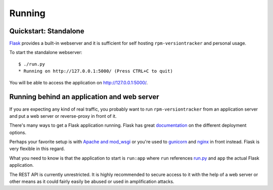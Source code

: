 Running
=======
Quickstart: Standalone
~~~~~~~~~~~~~~~~~~~~~~
Flask_ provides a built-in webserver and it is sufficient for self hosting
``rpm-versiontracker`` and personal usage.

To start the standalone webserver::

    $ ./run.py
    * Running on http://127.0.0.1:5000/ (Press CTRL+C to quit)

You will be able to access the application on http://127.0.0.1:5000/.

.. _Flask: http://flask.pocoo.org/

Running behind an application and web server
~~~~~~~~~~~~~~~~~~~~~~~~~~~~~~~~~~~~~~~~~~~~
If you are expecting any kind of real traffic, you probably want to run
``rpm-versiontracker`` from an application server and put a web server or
reverse-proxy in front of it.

There's many ways to get a Flask application running. Flask has great
documentation_ on the different deployment options.

Perhaps your favorite setup is with `Apache and mod_wsgi`_ or you're used to
`gunicorn`_ and nginx_ in front instead. Flask is very flexible in this regard.

What you need to know is that the application to start is ``run:app`` where
``run`` references `run.py`_ and ``app`` the actual Flask application.

The REST API is currently unrestricted. It is highly recommended to secure
access to it with the help of a web server or other means as it could fairly
easily be abused or used in amplification attacks.

.. _documentation: http://flask.pocoo.org/docs/0.10/deploying/
.. _Apache and mod_wsgi: http://flask.pocoo.org/docs/0.10/deploying/mod_wsgi/
.. _gunicorn: http://flask.pocoo.org/docs/0.10/deploying/wsgi-standalone/#gunicorn
.. _nginx: http://nginx.org/
.. _run.py: https://github.com/dmsimard/rpm-versiontracker/blob/master/run.py

